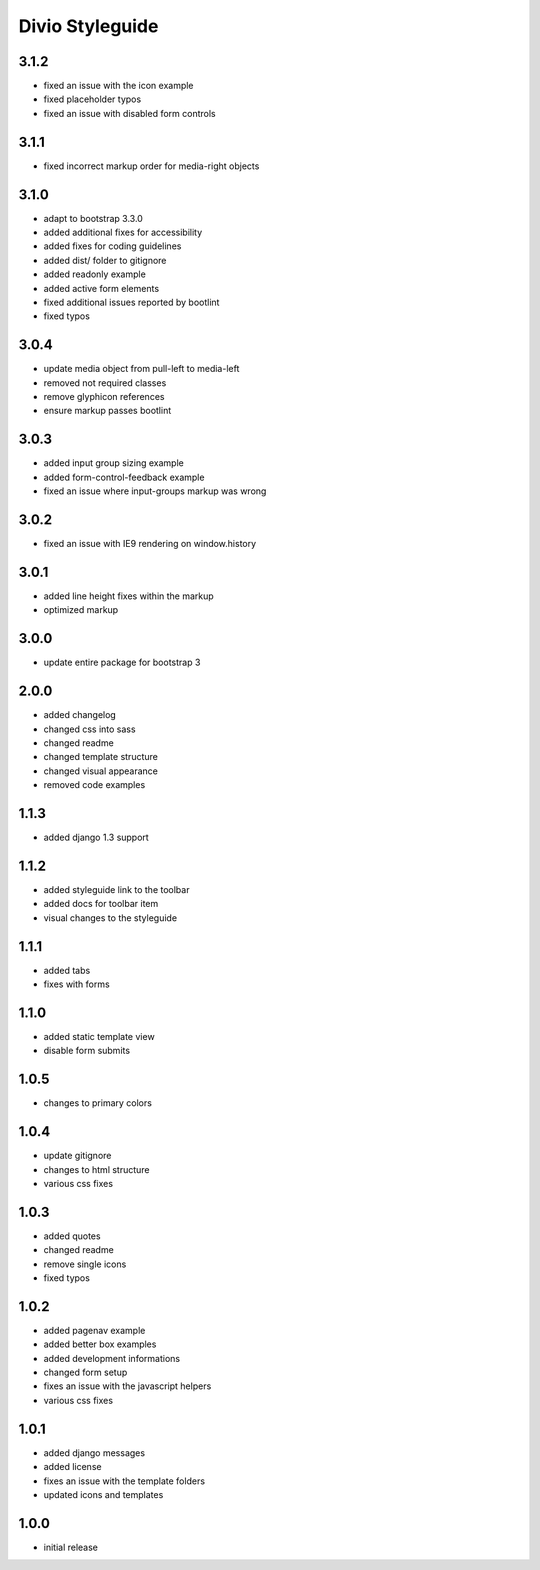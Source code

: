 ================
Divio Styleguide
================

3.1.2
-----
- fixed an issue with the icon example
- fixed placeholder typos
- fixed an issue with disabled form controls

3.1.1
-----
- fixed incorrect markup order for media-right objects

3.1.0
-----
- adapt to bootstrap 3.3.0
- added additional fixes for accessibility
- added fixes for coding guidelines
- added dist/ folder to gitignore
- added readonly example
- added active form elements
- fixed additional issues reported by bootlint
- fixed typos

3.0.4
-----
- update media object from pull-left to media-left
- removed not required classes
- remove glyphicon references
- ensure markup passes bootlint

3.0.3
-----
- added input group sizing example
- added form-control-feedback example
- fixed an issue where input-groups markup was wrong

3.0.2
-----
- fixed an issue with IE9 rendering on window.history

3.0.1
-----
- added line height fixes within the markup
- optimized markup

3.0.0
-----
- update entire package for bootstrap 3

2.0.0
-----
- added changelog
- changed css into sass
- changed readme
- changed template structure
- changed visual appearance
- removed code examples

1.1.3
-----
- added django 1.3 support

1.1.2
-----
- added styleguide link to the toolbar
- added docs for toolbar item
- visual changes to the styleguide

1.1.1
-----
- added tabs
- fixes with forms

1.1.0
-----
- added static template view
- disable form submits

1.0.5
-----
- changes to primary colors

1.0.4
-----
- update gitignore
- changes to html structure
- various css fixes

1.0.3
-----
- added quotes
- changed readme
- remove single icons
- fixed typos

1.0.2
-----
- added pagenav example
- added better box examples
- added development informations
- changed form setup
- fixes an issue with the javascript helpers
- various css fixes

1.0.1
-----
- added django messages
- added license
- fixes an issue with the template folders
- updated icons and templates

1.0.0
-----
- initial release
